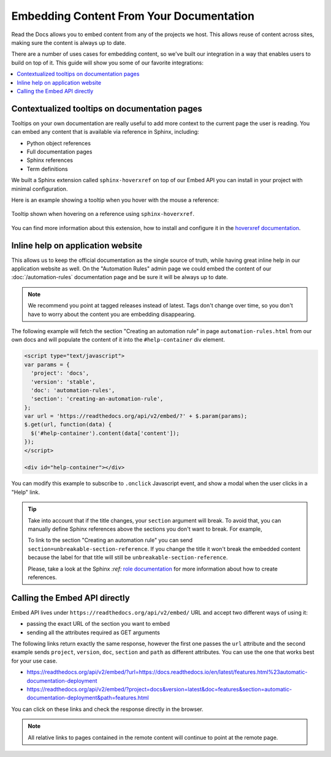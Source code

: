 Embedding Content From Your Documentation
=========================================

Read the Docs allows you to embed content from any of the projects we host.
This allows reuse of content across sites, making sure the content is always up to date.

There are a number of uses cases for embedding content,
so we've built our integration in a way that enables users to build on top of it.
This guide will show you some of our favorite integrations:

.. contents::
   :local:

Contextualized tooltips on documentation pages
----------------------------------------------

Tooltips on your own documentation are really useful to add more context to the current page the user is reading.
You can embed any content that is available via reference in Sphinx, including:

* Python object references
* Full documentation pages
* Sphinx references
* Term definitions

We built a Sphinx extension called ``sphinx-hoverxref`` on top of our Embed API
you can install in your project with minimal configuration.

Here is an example showing a tooltip when you hover with the mouse a reference:

.. figure:: /_static/images/guides/sphinx-hoverxref-example.png
   :width: 80%
   :align: center

   Tooltip shown when hovering on a reference using ``sphinx-hoverxref``.

You can find more information about this extension, how to install and configure it in the `hoverxref documentation`_.

.. _hoverxref documentation: https://sphinx-hoverxref.readthedocs.io/

Inline help on application website
----------------------------------

This allows us to keep the official documentation as the single source of truth,
while having great inline help in our application website as well.
On the "Automation Rules" admin page we could embed the content of our :doc:`/automation-rules` documentation
page and be sure it will be always up to date.

.. note::

   We recommend you point at tagged releases instead of latest.
   Tags don't change over time, so you don't have to worry about the content you are embedding disappearing.

The following example will fetch the section "Creating an automation rule" in page ``automation-rules.html``
from our own docs and will populate the content of it into the ``#help-container`` div element.

.. code-block:: html

    <script type="text/javascript">
    var params = {
      'project': 'docs',
      'version': 'stable',
      'doc': 'automation-rules',
      'section': 'creating-an-automation-rule',
    };
    var url = 'https://readthedocs.org/api/v2/embed/?' + $.param(params);
    $.get(url, function(data) {
      $('#help-container').content(data['content']);
    });
    </script>

    <div id="help-container"></div>

You can modify this example to subscribe to ``.onclick`` Javascript event,
and show a modal when the user clicks in a "Help" link.

.. tip::

    Take into account that if the title changes, your ``section`` argument will break.
    To avoid that, you can manually define Sphinx references above the sections you don't want to break.
    For example,

    .. code-block:: rst
       :emphasize-lines: 3

       .. in your .rst document file

       .. _unbreakable-section-reference:

       Creating an automation rule
       ---------------------------

       This is the text of the section.

    To link to the section "Creating an automation rule" you can send ``section=unbreakable-section-reference``.
    If you change the title it won't break the embedded content because the label for that title will still be ``unbreakable-section-reference``.

    Please, take a look at the Sphinx `:ref:` `role documentation`_ for more information about how to create references.

    .. _role documentation: https://www.sphinx-doc.org/en/stable/usage/restructuredtext/roles.html#role-ref


Calling the Embed API directly
------------------------------

Embed API lives under ``https://readthedocs.org/api/v2/embed/`` URL and accept two different ways of using it:

* passing the exact URL of the section you want to embed
* sending all the attributes required as GET arguments

The following links return exactly the same response, however the first one passes the ``url`` attribute
and the second example sends ``project``, ``version``, ``doc``, ``section`` and ``path`` as different attributes.
You can use the one that works best for your use case.

* https://readthedocs.org/api/v2/embed/?url=https://docs.readthedocs.io/en/latest/features.html%23automatic-documentation-deployment
* https://readthedocs.org/api/v2/embed/?project=docs&version=latest&doc=features&section=automatic-documentation-deployment&path=features.html

You can click on these links and check the response directly in the browser.

.. note::

   All relative links to pages contained in the remote content will continue to point at the remote page.
